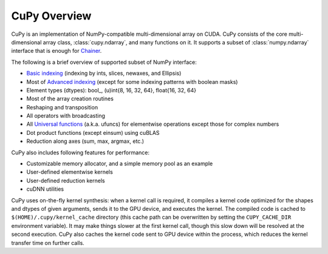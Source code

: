 .. _cupy-overview

CuPy Overview
=============

.. module:: cupy

CuPy is an implementation of NumPy-compatible multi-dimensional array on CUDA.
CuPy consists of the core multi-dimensional array class, :class:`cupy.ndarray`,
and many functions on it. It supports a subset of :class:`numpy.ndarray`
interface that is enough for `Chainer <http://chainer.org/>`_.

The following is a brief overview of supported subset of NumPy interface:

- `Basic indexing <http://docs.scipy.org/doc/numpy/reference/arrays.indexing.html>`_
  (indexing by ints, slices, newaxes, and Ellipsis)
- Most of `Advanced indexing <https://docs.scipy.org/doc/numpy/reference/arrays.indexing.html#advanced-indexing>`_
  (except for some indexing patterns with boolean masks)
- Element types (dtypes): bool\_, (u)int{8, 16, 32, 64}, float{16, 32, 64}
- Most of the array creation routines
- Reshaping and transposition
- All operators with broadcasting
- All `Universal functions <http://docs.scipy.org/doc/numpy/reference/ufuncs.html>`_ (a.k.a. ufuncs)
  for elementwise operations except those for complex numbers
- Dot product functions (except einsum) using cuBLAS
- Reduction along axes (sum, max, argmax, etc.)

CuPy also includes following features for performance:

- Customizable memory allocator, and a simple memory pool as an example
- User-defined elementwise kernels
- User-defined reduction kernels
- cuDNN utilities

CuPy uses on-the-fly kernel synthesis: when a kernel call is required, it
compiles a kernel code optimized for the shapes and dtypes of given arguments,
sends it to the GPU device, and executes the kernel. The compiled code is
cached to ``$(HOME)/.cupy/kernel_cache`` directory (this cache path can be
overwritten by setting the ``CUPY_CACHE_DIR`` environment variable). It may
make things slower at the first kernel call, though this slow down will be
resolved at the second execution. CuPy also caches the kernel code sent to GPU
device within the process, which reduces the kernel transfer time on further
calls.